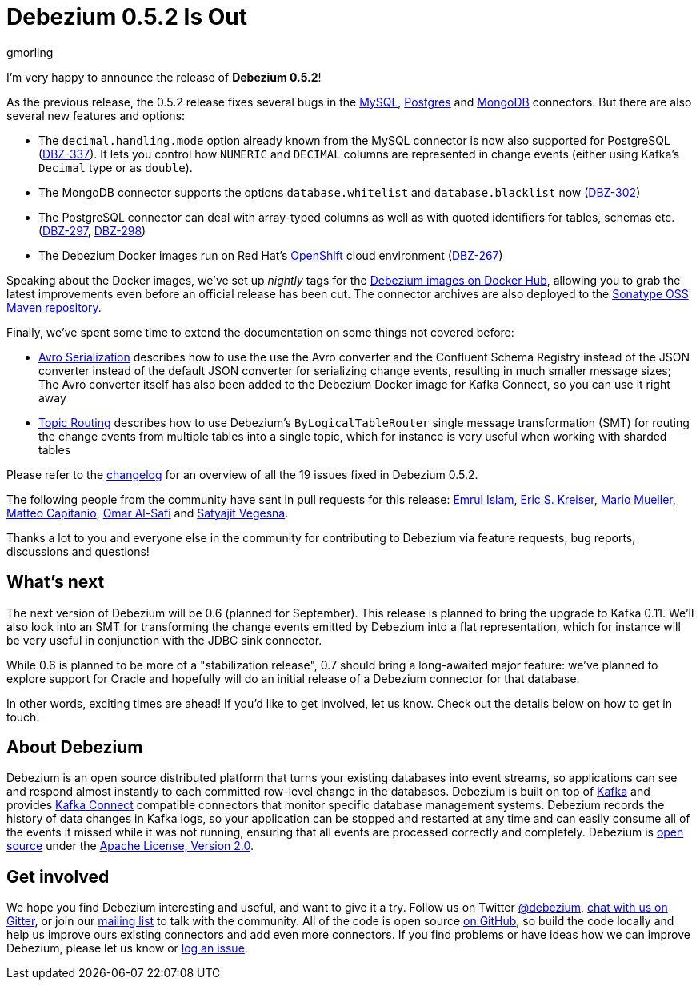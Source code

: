 = Debezium 0.5.2 Is Out
gmorling
:awestruct-tags: [ releases, mysql, mongodb, postgres, docker ]
:awestruct-layout: blog-post

I'm very happy to announce the release of **Debezium 0.5.2**!

As the previous release, the 0.5.2 release fixes several bugs in the link:/docs/connectors/mysql/[MySQL], link:/docs/connectors/postgresql/[Postgres] and link:/docs/connectors/mongodb/[MongoDB] connectors.
But there are also several new features and options:

* The `decimal.handling.mode` option already known from the MySQL connector is now also supported for PostgreSQL (https://issues.jboss.org/browse/DBZ-337[DBZ-337]).
It lets you control how `NUMERIC` and `DECIMAL` columns are represented in change events (either using Kafka's `Decimal` type or as `double`).
* The MongoDB connector supports the options `database.whitelist` and `database.blacklist` now (https://issues.jboss.org/browse/DBZ-302[DBZ-302])
* The PostgreSQL connector can deal with array-typed columns as well as with quoted identifiers for tables, schemas etc. (https://issues.jboss.org/browse/DBZ-297[DBZ-297], https://issues.jboss.org/browse/DBZ-298[DBZ-298])
* The Debezium Docker images run on Red Hat's https://www.openshift.com/[OpenShift] cloud environment (https://issues.jboss.org/browse/DBZ-267[DBZ-267])

Speaking about the Docker images, we've set up _nightly_ tags for the https://hub.docker.com/u/debezium/[Debezium images on Docker Hub],
allowing you to grab the latest improvements even before an official release has been cut.
The connector archives are also deployed to the https://oss.sonatype.org/content/repositories/snapshots/io/debezium/[Sonatype OSS Maven repository].

Finally, we've spent some time to extend the documentation on some things not covered before:

* http://debezium.io/docs/configuration/avro/[Avro Serialization] describes how to use the use the Avro converter and the Confluent Schema Registry instead of the JSON converter instead of the default JSON converter for serializing change events, resulting in much smaller message sizes;
The Avro converter itself has also been added to the Debezium Docker image for Kafka Connect, so you can use it right away
* http://debezium.io/docs/configuration/topic-routing/[Topic Routing] describes how to use Debezium's `ByLogicalTableRouter` single message transformation (SMT) for routing the change events from multiple tables into a single topic, which for instance is very useful when working with sharded tables

Please refer to the https://github.com/debezium/debezium/blob/master/CHANGELOG.md#052[changelog] for an overview of all the 19 issues fixed in Debezium 0.5.2.

The following people from the community have sent in pull requests for this release:
https://github.com/emrul[Emrul Islam], https://github.com/ekreiser[Eric S. Kreiser], https://github.com/xenji[Mario Mueller], https://github.com/mcapitanio[Matteo Capitanio], https://github.com/omarsmak[Omar Al-Safi] and https://github.com/Satyajitv[Satyajit Vegesna].

Thanks a lot to you and everyone else in the community for contributing to Debezium via feature requests, bug reports, discussions and questions!

== What's next

The next version of Debezium will be 0.6 (planned for September).
This release is planned to bring the upgrade to Kafka 0.11.
We'll also look into an SMT for transforming the change events emitted by Debezium into a flat representation, which for instance will be very useful in conjunction with the JDBC sink connector.

While 0.6 is planned to be more of a "stabilization release", 0.7 should bring a long-awaited major feature:
we've planned to explore support for Oracle and hopefully will do an initial release of a Debezium connector for that database.

In other words, exciting times are ahead!
If you'd like to get involved, let us know.
Check out the details below on how to get in touch.

== About Debezium

Debezium is an open source distributed platform that turns your existing databases into event streams,
so applications can see and respond almost instantly to each committed row-level change in the databases.
Debezium is built on top of http://kafka.apache.org/[Kafka] and provides http://kafka.apache.org/documentation.html#connect[Kafka Connect] compatible connectors that monitor specific database management systems.
Debezium records the history of data changes in Kafka logs, so your application can be stopped and restarted at any time and can easily consume all of the events it missed while it was not running,
ensuring that all events are processed correctly and completely.
Debezium is link:/license/[open source] under the http://www.apache.org/licenses/LICENSE-2.0.html[Apache License, Version 2.0].

== Get involved

We hope you find Debezium interesting and useful, and want to give it a try.
Follow us on Twitter https://twitter.com/debezium[@debezium], https://gitter.im/debezium/user[chat with us on Gitter],
or join our https://groups.google.com/forum/#!forum/debezium[mailing list] to talk with the community.
All of the code is open source https://github.com/debezium/[on GitHub],
so build the code locally and help us improve ours existing connectors and add even more connectors.
If you find problems or have ideas how we can improve Debezium, please let us know or https://issues.jboss.org/projects/DBZ/issues/[log an issue].
